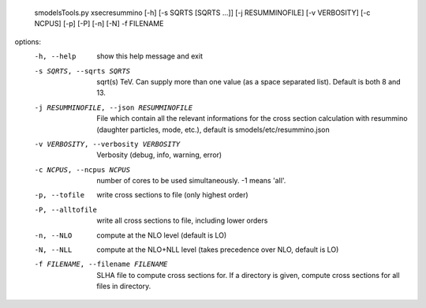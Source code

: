    smodelsTools.py xsecresummino [-h] [-s SQRTS [SQRTS ...]] [-j RESUMMINOFILE]                                    [-v VERBOSITY] [-c NCPUS] [-p] [-P]                                     [-n]                                    [-N]   -f FILENAME

options:
  -h, --help            show this help message and exit
  -s SQRTS, --sqrts SQRTS
                        sqrt(s) TeV. Can supply more than one value (as a                        space separated list). Default is both 8 and 13.
  -j RESUMMINOFILE, --json RESUMMINOFILE
                        File which contain all the relevant informations for the cross section calculation with resummino (daughter particles, mode, etc.), default is smodels/etc/resummino.json
  -v VERBOSITY, --verbosity VERBOSITY
                        Verbosity (debug, info, warning, error)
  -c NCPUS, --ncpus NCPUS
                        number of cores to be used simultaneously. -1 means                        'all'.
  -p, --tofile          write cross sections to file (only highest order)
  -P, --alltofile       write all cross sections to file, including lower
                        orders
  -n, --NLO             compute at the NLO level (default is LO)
  -N, --NLL             compute at the NLO+NLL level (takes precedence over
                        NLO, default is LO)
  -f FILENAME, --filename FILENAME
                        SLHA file to compute cross sections for. If a                        directory is given, compute cross sections for all                        files in directory.